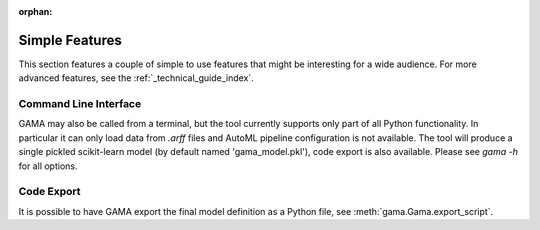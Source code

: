 :orphan:

Simple Features
---------------
This section features a couple of simple to use features that might be interesting for a wide audience.
For more advanced features, see the :ref:`_technical_guide_index`.

Command Line Interface
**********************

GAMA may also be called from a terminal, but the tool currently supports only part of all Python functionality.
In particular it can only load data from `.arff` files and AutoML pipeline configuration is not available.
The tool will produce a single pickled scikit-learn model (by default named 'gama_model.pkl'),
code export is also available.
Please see `gama -h` for all options.

Code Export
***********
It is possible to have GAMA export the final model definition as a Python file, see :meth:`gama.Gama.export_script`.
